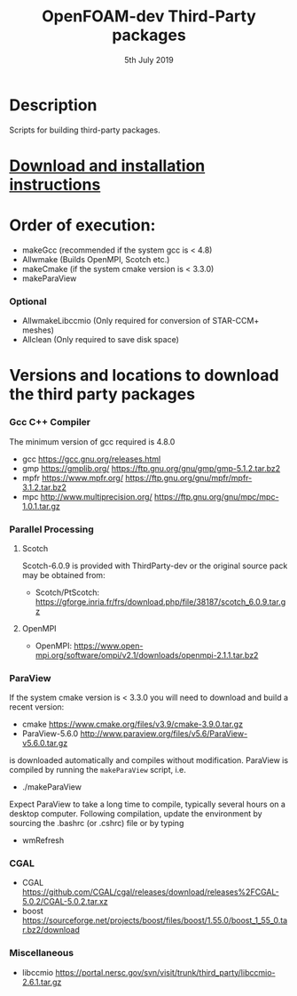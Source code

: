 #                            -*- mode: org; -*-
#
#+TITLE:              OpenFOAM-dev Third-Party packages
#+AUTHOR:                  The OpenFOAM Foundation
#+DATE:                       5th July 2019
#+LINK:                     http://www.openfoam.org
#+OPTIONS: author:nil ^:{}
# Copyright (c) 2014-2018 OpenFOAM Foundation.

* Description
  Scripts for building third-party packages.
* [[https://openfoam.org/download/source/third-party-software/][Download and installation instructions]]
* Order of execution:
  + makeGcc   (recommended if the system gcc is < 4.8)
  + Allwmake  (Builds OpenMPI, Scotch etc.)
  + makeCmake (if the system cmake version is < 3.3.0)
  + makeParaView
*** Optional
    + AllwmakeLibccmio (Only required for conversion of STAR-CCM+ meshes)
    + Allclean (Only required to save disk space)
* Versions and locations to download the third party packages
*** Gcc C++ Compiler
    The minimum version of gcc required is 4.8.0
    + gcc   https://gcc.gnu.org/releases.html
    + gmp   https://gmplib.org/
            https://ftp.gnu.org/gnu/gmp/gmp-5.1.2.tar.bz2
    + mpfr  https://www.mpfr.org/
            https://ftp.gnu.org/gnu/mpfr/mpfr-3.1.2.tar.bz2
    + mpc   http://www.multiprecision.org/
            https://ftp.gnu.org/gnu/mpc/mpc-1.0.1.tar.gz
*** Parallel Processing
***** Scotch
      Scotch-6.0.9 is provided with ThirdParty-dev or the original source pack
      may be obtained from:
      + Scotch/PtScotch: https://gforge.inria.fr/frs/download.php/file/38187/scotch_6.0.9.tar.gz
***** OpenMPI
      + OpenMPI: https://www.open-mpi.org/software/ompi/v2.1/downloads/openmpi-2.1.1.tar.bz2
*** ParaView
    If the system cmake version is < 3.3.0 you will need to download and build a
    recent version:
    + cmake          https://www.cmake.org/files/v3.9/cmake-3.9.0.tar.gz
    + ParaView-5.6.0 http://www.paraview.org/files/v5.6/ParaView-v5.6.0.tar.gz
    is downloaded automatically and compiles without modification.  ParaView is
    compiled by running the =makeParaView= script, i.e.
    + ./makeParaView
    Expect ParaView to take a long time to compile, typically several hours on a
    desktop computer.  Following compilation, update the environment by sourcing
    the .bashrc (or .cshrc) file or by typing
    + wmRefresh
*** CGAL
    + CGAL        https://github.com/CGAL/cgal/releases/download/releases%2FCGAL-5.0.2/CGAL-5.0.2.tar.xz
    + boost       https://sourceforge.net/projects/boost/files/boost/1.55.0/boost_1_55_0.tar.bz2/download
*** Miscellaneous
    + libccmio    https://portal.nersc.gov/svn/visit/trunk/third_party/libccmio-2.6.1.tar.gz

# --------------------------------------------------------------------------
